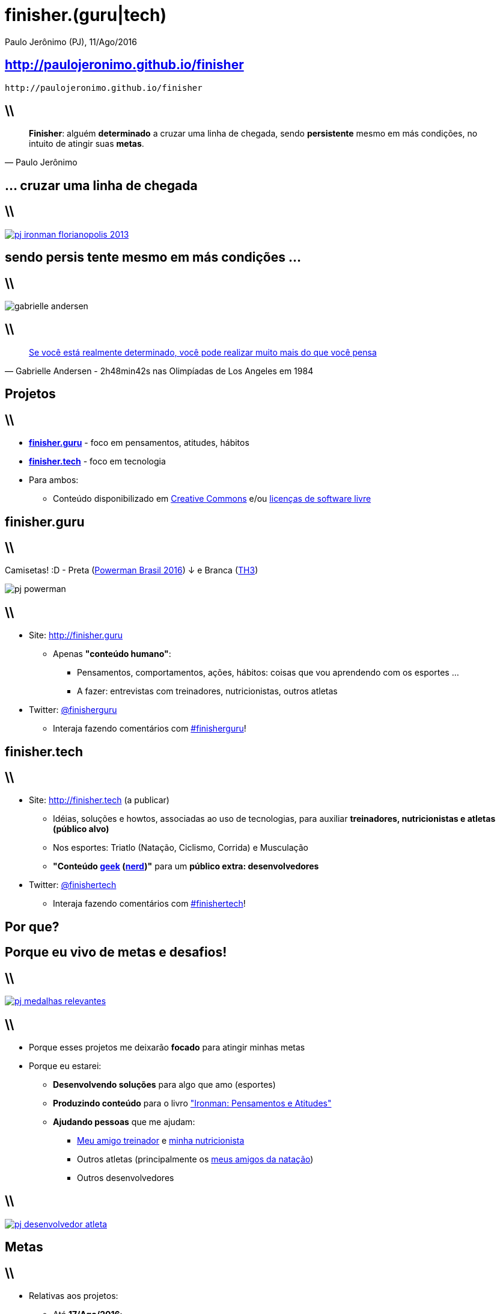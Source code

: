 *finisher.(guru|tech)*
======================
Paulo Jerônimo (PJ), 11/Ago/2016
:title: finisher.(guru|tech)
:copyright: CC BY-SA 2.0
:slidesurl: http://paulojeronimo.github.io/finisher
:imagesdir: images
:backend: dzslides
:linkcss: true
:dzslides-style: stormy
:dzslides-transition: fade
:dzslides-fonts: family=Yanone+Kaffeesatz:400,700,200,300&family=Cedarville+Cursive
:syntax: no-highlight

:PJ: Paulo Jerônimo
:uri-finisherguru: http://finisher.guru
:uri-finishertech: http://finisher.tech
:finisherguru: {uri-finisherguru}[finisher.guru]
:finishertech: {uri-finishertech}[finisher.tech]
:uri-eu-e-tadeu: https://www.instagram.com/p/BFeR1SjNfww/
:uri-tatianavasconcelos: https://www.instagram.com/tatifvbsb
:uri-livro-ironman: https://github.com/paulojeronimo/livro-ironman
:uri-amigos-da-natacao: https://www.instagram.com/p/BDi1R7otf68/
:geek: https://pt.wikipedia.org/wiki/Geek[geek]
:nerd: https://pt.wikipedia.org/wiki/Nerd[nerd]
:cc: https://br.creativecommons.org/[Creative Commons]

[{topic}]
== {slidesurl}

['qrcode', target='presentation-qrcode.png', size=20, alt='{slidesurl}', role='middle stretch-y']
----
http://paulojeronimo.github.io/finisher
----

== \\

[quote, {PJ}]
____
*Finisher*: alguém *determinado* a cruzar uma linha de chegada, sendo *persistente* mesmo em más condições, no intuito de atingir suas *metas*.
____

[{intro}]
== ... cruzar uma *linha de chegada*

== \\

image::pj-ironman-florianopolis-2013.jpg[caption="Linha de Chegada - Ironman Florianópolis 2013", link="https://www.instagram.com/p/aORATRtf04/"]

[{intro}]
== sendo *persis tente* mesmo em más condições ...

== \\

image::gabrielle-andersen.jpg[caption=""]

== \\

[quote, Gabrielle Andersen - 2h48min42s nas Olimpíadas de Los Angeles em 1984]
____
http://globoesporte.globo.com/programas/esporte-espetacular/noticia/2016/07/suica-volta-ao-estadio-onde-quase-desmaiou-na-maratona-olimpica-de-84.html[Se você está realmente determinado, você pode realizar muito mais do que você pensa]
____

[{intro}]
== *Projetos*

== \\

* *{finisherguru}* - foco em pensamentos, atitudes, hábitos
* *{finishertech}* - foco em tecnologia
* Para ambos:
** Conteúdo disponibilizado em {cc} e/ou https://pt.wikipedia.org/wiki/Licen%C3%A7a_de_software_livre[licenças de software livre]

[{intro}]
== finisher.*guru*

== \\

Camisetas! :D - Preta (http://www.powermanbrasil.com.br[Powerman Brasil 2016]) ↓ e Branca (https://www.instagram.com/p/BET1l5otf9G/[TH3])

[role='middle']
image::pj-powerman.jpg[]


== \\

* Site: {uri-finisherguru}
** Apenas *"conteúdo humano"*:
*** Pensamentos, comportamentos, ações, hábitos: coisas que vou aprendendo com os esportes ...
*** A fazer: entrevistas com treinadores, nutricionistas, outros atletas
* Twitter: http://twitter.com/finisherguru[@finisherguru]
** Interaja fazendo comentários com https://twitter.com/hashtag/finisherguru[#finisherguru]!

[{intro}]
== finisher.*tech*

== \\

* Site: {uri-finishertech} (a publicar)
** Idéias, soluções e howtos, associadas ao uso de tecnologias, para auxiliar *treinadores, nutricionistas e atletas (público alvo)*
** Nos esportes: Triatlo (Natação, Ciclismo, Corrida) e Musculação
** *"Conteúdo {geek} ({nerd})"* para um *público extra: desenvolvedores*
* Twitter: http://twitter.com/finishertech[@finishertech]
** Interaja fazendo comentários com https://twitter.com/hashtag/finishertech[#finishertech]!

[{intro}]
== *Por que?*

[{intro}]
== Porque eu vivo de *metas* e *desafios*!

== \\

image::pj-medalhas-relevantes.jpg[caption="", link="https://www.instagram.com/p/cjpAPwtf5N/"]

== \\

* Porque esses projetos me deixarão *focado* para atingir minhas metas
* Porque eu estarei:
** *Desenvolvendo soluções* para algo que amo (esportes)
** *Produzindo conteúdo* para o livro {uri-livro-ironman}["Ironman: Pensamentos e Atitudes"]
** *Ajudando pessoas* que me ajudam:
*** {uri-eu-e-tadeu}[Meu amigo treinador] e {uri-tatianavasconcelos}[minha nutricionista]
*** Outros atletas (principalmente os {uri-amigos-da-natacao}[meus amigos da natação])
*** Outros desenvolvedores

== \\

image::pj-desenvolvedor-atleta.jpg[caption="Desenvolvedor atleta: algumas provas de 2016", link="https://www.instagram.com/p/BI-fVTXBOgC"]

[{intro}]
== *Metas*

== \\

* Relativas aos projetos:
** Até *17/Ago/2016*:
*** Reprojetar a arquitetura dos sites com tecnologias JavaScript (e/ou CoffeeScript)
**** https://mongodb.org[MongoDB], http://expressjs.com/[Express], (https://angular.io/[Angular 2] + http://ionicframework.com/docs/v2/[Ionic 2]) ou https://onsen.io/[Onsen] ou ...
*** Repulicar o site {finisherguru} com essa nova arquitetura
*** Publicar a primeira versão do site {finishertech}

== \\

* Relativas aos projetos:
** Até *27/Nov/2016* (final da http://www.epochconverter.com/weeks/2016[semana 47 de 2016]):
*** registrar (*por dia e projeto*) *idéias e fatos*
*** produzir e publicar (*por semana e projeto*) ao menos:
**** 1 conteúdo grande e relevante em seus sites
**** 6 tweets relevantes
**** 2 vídeos curtos (de até 5 minutos cada)

== \\

* Relativas a provas esportivas (2016):
** Em *11/Set*: concluir a https://www.centraldacorrida.com.br/maratonadebrasilia[Maratona de Brasília] em até 4 horas e 30 minutos
*** Meu melhor tempo: *3h57min43s* (Maratona do Rio 2012 - nr. de peito 1521)
** Em *18/Set*: concluir o http://www.letapebrasil.com.br/[L'Étape Brasil] (em tempo a ser definido)
** Em *20/Nov*: concluir o http://www.ironmanbrasil.com.br/2016/for/br/[Ironman Fortaleza] em até 13 horas
*** Tempo no Ironman de Florianópolis em 2013 (nr. de peito 1160): *12h56min47s*

[{recap-final}]
== Últimas palavras

++++
<hgroup>
  <p>Pratique esportes e ganhe <a href="http://finisher.guru">pensamentos, atitudes e hábitos saudáveis</a>.
  <p><a href="http://finisher.tech">Aprenda a usar as tecnologias</a> disponíveis e que podem te auxiliar na melhoraria de tuas práticas esportivas.
</hgroup>
++++

[{ending}, hrole="name"]
== Obrigado! Código fonte (slides):

[role="footer"]
http://github.com/paulojeronimo/finisher

////
Links ...
Relato sobre o Ironman Nice 2014: https://www.facebook.com/photo.php?fbid=757943984228558&set=pb.100000388908507.-2207520000.1470926064.&type=3&theater
Build a Mobile App with Angular 2 and Ionic 2: https://scotch.io/tutorials/build-a-mobile-app-with-angular-2-and-ionic-2
////

// vim: set syntax=asciidoc:
